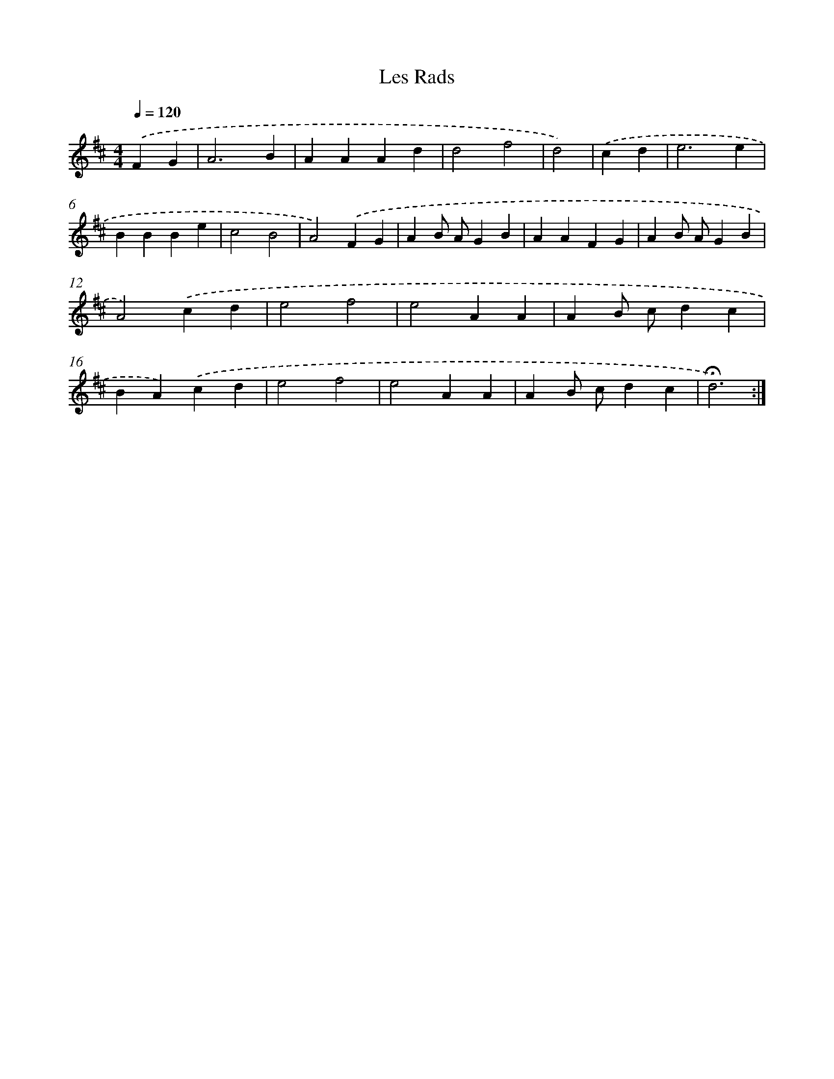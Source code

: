 X: 17363
T: Les Rads
%%abc-version 2.0
%%abcx-abcm2ps-target-version 5.9.1 (29 Sep 2008)
%%abc-creator hum2abc beta
%%abcx-conversion-date 2018/11/01 14:38:12
%%humdrum-veritas 1241190663
%%humdrum-veritas-data 1005371303
%%continueall 1
%%barnumbers 0
L: 1/4
M: 4/4
Q: 1/4=120
K: D clef=treble
.('FG [I:setbarnb 1]|
A3B |
AAAd |
d2f2 |
d2) |
.('cd [I:setbarnb 5]|
e3e |
BBBe |
c2B2 |
A2).('FG |
AB/ A/GB |
AAFG |
AB/ A/GB |
A2).('cd |
e2f2 |
e2AA |
AB/ c/dc |
BA).('cd |
e2f2 |
e2AA |
AB/ c/dc |
!fermata!d3) :|]

